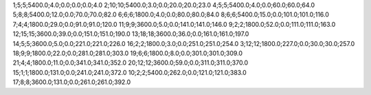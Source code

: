 1;5;5;5400.0;4.0;0.0;0.0;0.0;4.0
2;10;10;5400.0;3.0;0.0;20.0;20.0;23.0
4;5;5;5400.0;4.0;0.0;60.0;60.0;64.0
5;8;8;5400.0;12.0;0.0;70.0;70.0;82.0
6;6;6;1800.0;4.0;0.0;80.0;80.0;84.0
8;6;6;5400.0;15.0;0.0;101.0;101.0;116.0
7;4;4;1800.0;29.0;0.0;91.0;91.0;120.0
11;9;9;3600.0;5.0;0.0;141.0;141.0;146.0
9;2;2;1800.0;52.0;0.0;111.0;111.0;163.0
12;15;15;3600.0;39.0;0.0;151.0;151.0;190.0
13;18;18;3600.0;36.0;0.0;161.0;161.0;197.0
14;5;5;3600.0;5.0;0.0;221.0;221.0;226.0
16;2;2;1800.0;3.0;0.0;251.0;251.0;254.0
3;12;12;1800.0;227.0;0.0;30.0;30.0;257.0
18;9;9;1800.0;22.0;0.0;281.0;281.0;303.0
19;6;6;1800.0;8.0;0.0;301.0;301.0;309.0
21;4;4;1800.0;11.0;0.0;341.0;341.0;352.0
20;12;12;3600.0;59.0;0.0;311.0;311.0;370.0
15;1;1;1800.0;131.0;0.0;241.0;241.0;372.0
10;2;2;5400.0;262.0;0.0;121.0;121.0;383.0
17;8;8;3600.0;131.0;0.0;261.0;261.0;392.0
